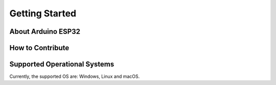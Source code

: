 Getting Started
===============

About Arduino ESP32
-------------------

How to Contribute
-----------------

Supported Operational Systems
-----------------------------

Currently, the supported OS are: Windows, Linux and macOS.

